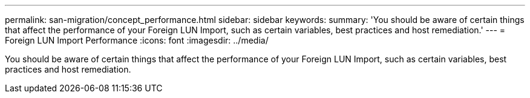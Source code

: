 ---
permalink: san-migration/concept_performance.html
sidebar: sidebar
keywords: 
summary: 'You should be aware of certain things that affect the performance of your Foreign LUN Import, such as certain variables, best practices and host remediation.'
---
= Foreign LUN Import Performance
:icons: font
:imagesdir: ../media/

[.lead]
You should be aware of certain things that affect the performance of your Foreign LUN Import, such as certain variables, best practices and host remediation.
